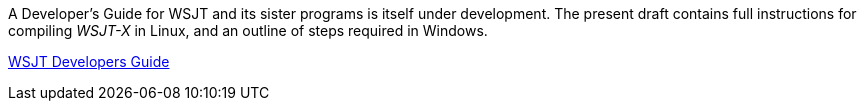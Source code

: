 // Status=review
// Note to developers. The URL http://developer.berlios.de/projects/wsjt/. is
// to a very old src version of WSJT 5.7 or so. WSJTX is not listed at all.
// Also, all the Qt4 stuff is now obsolete, and needs to be updated.

// Web Links
// Source File is: dev-guide/source/wsjtx-dev/wsjtx-dev.adoc
// At some point, compiling_wsjtx_linux.html needs a name change to: wsjtx-dev.html
// These files can only be built on Linux, due to source-highlight being removed
// From the windows build batch file.
:dev-guide: http://www.physics.princeton.edu/pulsar/K1JT/wsjtx-doc/wsjt-dev-guide.html[WSJT Developers Guide]

// mail-to links

A Developer's Guide for WSJT and its sister programs is itself under
development.  The present draft contains full instructions for
compiling _WSJT-X_ in Linux, and an outline of steps required in
Windows.  

{dev-guide}
